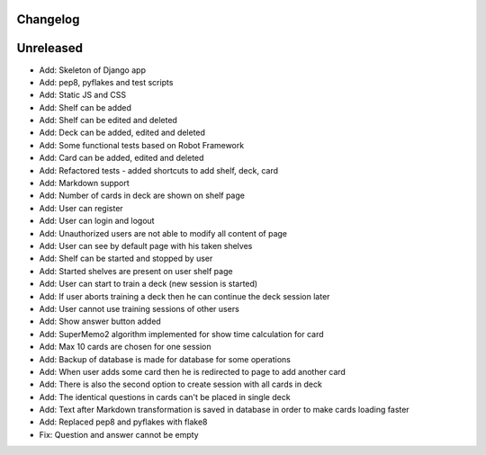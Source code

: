 =========
Changelog
=========

==========
Unreleased
==========

* Add: Skeleton of Django app
* Add: pep8, pyflakes and test scripts
* Add: Static JS and CSS
* Add: Shelf can be added
* Add: Shelf can be edited and deleted
* Add: Deck can be added, edited and deleted
* Add: Some functional tests based on Robot Framework
* Add: Card can be added, edited and deleted
* Add: Refactored tests - added shortcuts to add shelf, deck, card
* Add: Markdown support
* Add: Number of cards in deck are shown on shelf page
* Add: User can register
* Add: User can login and logout
* Add: Unauthorized users are not able to modify all content of page
* Add: User can see by default page with his taken shelves
* Add: Shelf can be started and stopped by user
* Add: Started shelves are present on user shelf page
* Add: User can start to train a deck (new session is started)
* Add: If user aborts training a deck then he can continue the deck session later
* Add: User cannot use training sessions of other users
* Add: Show answer button added
* Add: SuperMemo2 algorithm implemented for show time calculation for card
* Add: Max 10 cards are chosen for one session
* Add: Backup of database is made for database for some operations
* Add: When user adds some card then he is redirected to page to add another card
* Add: There is also the second option to create session with all cards in deck
* Add: The identical questions in cards can't be placed in single deck
* Add: Text after Markdown transformation is saved in database in order to make cards loading faster
* Add: Replaced pep8 and pyflakes with flake8
* Fix: Question and answer cannot be empty
